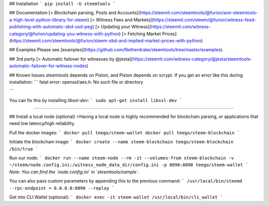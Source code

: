 ## Installation
```
pip install -U steemtools
```

## Documentation
[> Blockchain parsing, Posts and Accounts](https://steemit.com/steemtools/@furion/ann-steemtools-a-high-level-python-library-for-steem)  
[> Witness Fees and Markets](https://steemit.com/steem/@furion/witness-feed-publishing-with-automatic-sbd-usd-peg)  
[> Updating your Witness](https://steemit.com/witness-category/@furion/updating-you-witness-with-python)  
[> Fetching Market Prices](https://steemit.com/steemtools/@furion/steem-sbd-and-implied-market-prices-with-python)  

## Examples
Please see [examples](https://github.com/Netherdrake/steemtools/tree/master/examples).

## 3rd party
[> Automatic failover for witnesses by @jesta](https://steemit.com/witness-category/@jesta/steemtools-automatic-failover-for-witness-nodes)

## Known Issues
steemtools depends on Piston, and Piston depends on scrypt.
If you get an error like this during installation:
```
fatal error: openssl/aes.h: No such file or directory

```

You can fix this by installing `libssl-dev`:
```
sudo apt-get install libssl-dev
```

------------

## Install a local node (optional)
>Having a local node is highly recommended for blockchain parsing, or applications that need low latency/high reliability.

Pull the docker images:
```
docker pull teego/steem-wallet
docker pull teego/steem-blockchain
```

Initiate the blockchain image:
```
docker create --name steem-blockchain teego/steem-blockchain /bin/true
```

Run our node:
```
docker run --name steem-node --rm -it --volumes-from steem-blockchain -v ~/steem/node.config.ini:/witness_node_data_dir/config.ini -p 8090:8090 teego/steem-wallet
```
*Note: You can find the `node.config.ini` in `steemtools/sample`.*

You can also pass custom parameters by appending this to the previous command:
```
/usr/local/bin/steemd --rpc-endpoint = 0.0.0.0:8090 --replay
```


Get into CLI Wallet (optional):
```
docker exec -it steem-wallet /usr/local/bin/cli_wallet
```


